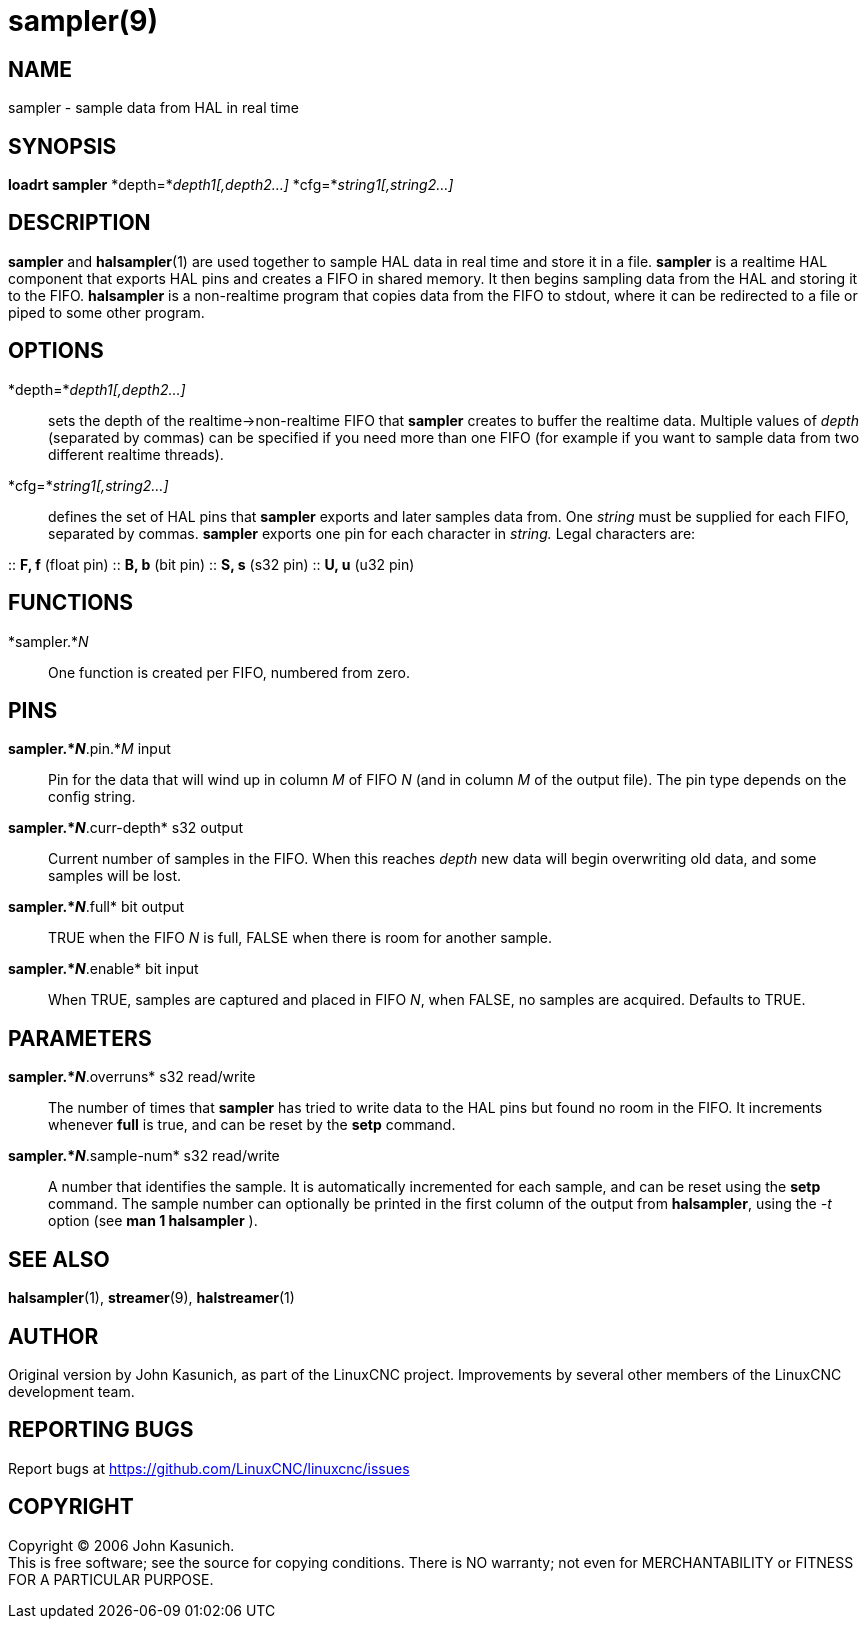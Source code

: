 = sampler(9)

== NAME

sampler - sample data from HAL in real time

== SYNOPSIS

*loadrt sampler* *depth=*_depth1[,depth2...]_
*cfg=*_string1[,string2...]_

== DESCRIPTION

*sampler* and *halsampler*(1) are used together to sample HAL data in
real time and store it in a file. *sampler* is a realtime HAL component
that exports HAL pins and creates a FIFO in shared memory. It then
begins sampling data from the HAL and storing it to the FIFO.
*halsampler* is a non-realtime program that copies data from the FIFO to
stdout, where it can be redirected to a file or piped to some other
program.

== OPTIONS

*depth=*_depth1[,depth2...]_::
  sets the depth of the realtime->non-realtime FIFO that *sampler*
  creates to buffer the realtime data. Multiple values of _depth_
  (separated by commas) can be specified if you need more than one FIFO
  (for example if you want to sample data from two different realtime
  threads).
*cfg=*_string1[,string2...]_::
  defines the set of HAL pins that *sampler* exports and later samples
  data from. One _string_ must be supplied for each FIFO, separated by
  commas. *sampler* exports one pin for each character in _string._
  Legal characters are:

::
  *F, f* (float pin)
::
  *B, b* (bit pin)
::
  *S, s* (s32 pin)
::
  *U, u* (u32 pin)

== FUNCTIONS

*sampler.*_N_::
  One function is created per FIFO, numbered from zero.

== PINS

*sampler.*_N_*.pin.*_M_ input::
  Pin for the data that will wind up in column _M_ of FIFO _N_ (and in
  column _M_ of the output file). The pin type depends on the config
  string.
*sampler.*_N_*.curr-depth* s32 output::
  Current number of samples in the FIFO. When this reaches _depth_ new
  data will begin overwriting old data, and some samples will be lost.
*sampler.*_N_*.full* bit output::
  TRUE when the FIFO _N_ is full, FALSE when there is room for another
  sample.
*sampler.*_N_*.enable* bit input::
  When TRUE, samples are captured and placed in FIFO _N_, when FALSE, no
  samples are acquired. Defaults to TRUE.

== PARAMETERS

*sampler.*_N_*.overruns* s32 read/write::
  The number of times that *sampler* has tried to write data to the HAL
  pins but found no room in the FIFO. It increments whenever *full* is
  true, and can be reset by the *setp* command.
*sampler.*_N_*.sample-num* s32 read/write::
  A number that identifies the sample. It is automatically incremented
  for each sample, and can be reset using the *setp* command. The sample
  number can optionally be printed in the first column of the output
  from *halsampler*, using the _-t_ option (see *man 1 halsampler* ).

== SEE ALSO

*halsampler*(1), *streamer*(9), *halstreamer*(1)

== AUTHOR

Original version by John Kasunich, as part of the LinuxCNC project.
Improvements by several other members of the LinuxCNC development team.

== REPORTING BUGS

Report bugs at https://github.com/LinuxCNC/linuxcnc/issues

== COPYRIGHT

Copyright © 2006 John Kasunich. +
This is free software; see the source for copying conditions. There is
NO warranty; not even for MERCHANTABILITY or FITNESS FOR A PARTICULAR
PURPOSE.
